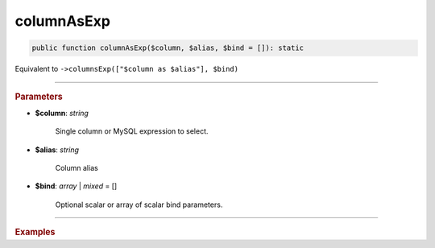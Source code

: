 -----------
columnAsExp
-----------

.. code-block:: php
	
	public function columnAsExp($column, $alias, $bind = []): static

Equivalent to ``->columnsExp(["$column as $alias"], $bind)``

----------

.. rubric:: Parameters

* **$column**: *string*  

	Single column or MySQL expression to select.

* **$alias**: *string*  

	Column alias

* **$bind**: *array* | *mixed* = []  

	Optional scalar or array of scalar bind parameters.

----------

.. rubric:: Examples

.. code-block:: php
	:linenos:
	
	$select->columnAsExp('CONCAT(?, Name)', 'Name', ['Mr. ']);
	// SELECT CONCAT(?, Name) as Name ...
	// Bind: 'Mr. '
